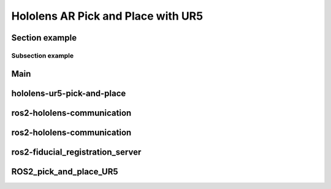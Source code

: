 Hololens AR Pick and Place with UR5
===================================

Section example
---------------

Subsection example
~~~~~~~~~~~~~~~~~~

Main
----



hololens-ur5-pick-and-place
---------------------------



ros2-hololens-communication
---------------------------



ros2-hololens-communication
---------------------------




ros2-fiducial_registration_server
---------------------------------




ROS2_pick_and_place_UR5
---------------------------------






